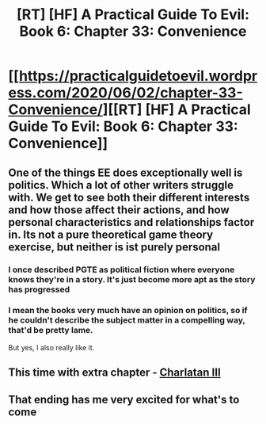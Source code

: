 #+TITLE: [RT] [HF] A Practical Guide To Evil: Book 6: Chapter 33: Convenience

* [[https://practicalguidetoevil.wordpress.com/2020/06/02/chapter-33-Convenience/][[RT] [HF] A Practical Guide To Evil: Book 6: Chapter 33: Convenience]]
:PROPERTIES:
:Author: HubrisDev
:Score: 55
:DateUnix: 1591085161.0
:DateShort: 2020-Jun-02
:FlairText: RT
:END:

** One of the things EE does exceptionally well is politics. Which a lot of other writers struggle with. We get to see both their different interests and how those affect their actions, and how personal characteristics and relationships factor in. Its not a pure theoretical game theory exercise, but neither is ist purely personal
:PROPERTIES:
:Score: 23
:DateUnix: 1591093915.0
:DateShort: 2020-Jun-02
:END:

*** I once described PGTE as political fiction where everyone knows they're in a story. It's just become more apt as the story has progressed
:PROPERTIES:
:Author: Frommerman
:Score: 9
:DateUnix: 1591147951.0
:DateShort: 2020-Jun-03
:END:


*** I mean the books very much have an opinion on politics, so if he couldn't describe the subject matter in a compelling way, that'd be pretty lame.

But yes, I also really like it.
:PROPERTIES:
:Author: Locoleos
:Score: 3
:DateUnix: 1591197006.0
:DateShort: 2020-Jun-03
:END:


** This time with extra chapter - [[https://practicalguidetoevil.wordpress.com/2020/06/02/charlatan-iii/][Charlatan III]]
:PROPERTIES:
:Author: HubrisDev
:Score: 18
:DateUnix: 1591085374.0
:DateShort: 2020-Jun-02
:END:


** That ending has me very excited for what's to come
:PROPERTIES:
:Author: Keyoak
:Score: 9
:DateUnix: 1591087470.0
:DateShort: 2020-Jun-02
:END:
